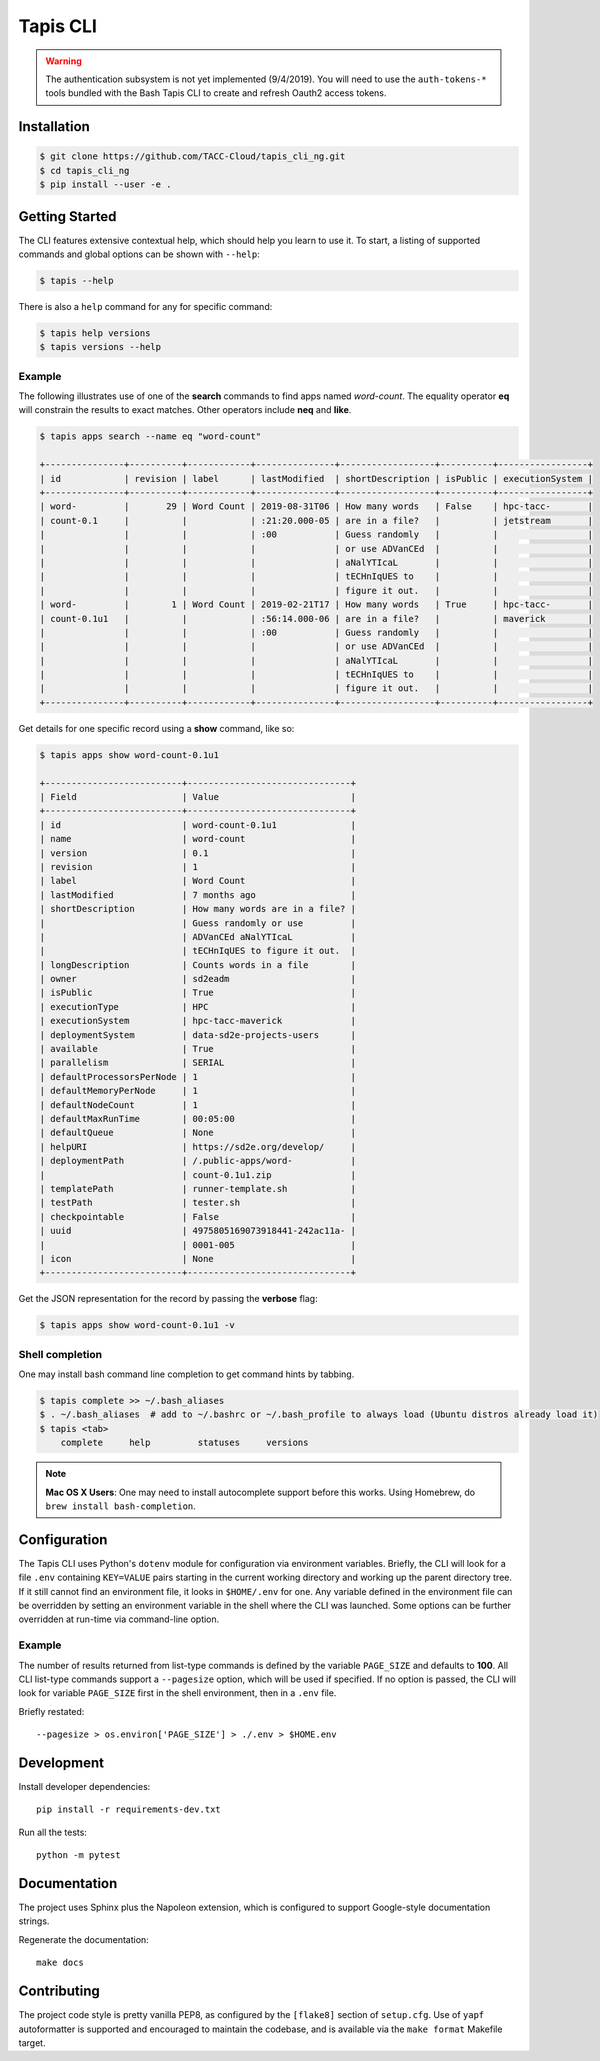 Tapis CLI
=========

.. warning::

   The authentication subsystem is not yet implemented (9/4/2019). You will need to use the ``auth-tokens-*`` tools bundled with the Bash Tapis CLI to create and refresh Oauth2 access tokens.

Installation
------------

.. code-block:: shell

    $ git clone https://github.com/TACC-Cloud/tapis_cli_ng.git
    $ cd tapis_cli_ng
    $ pip install --user -e .

Getting Started
---------------

The CLI features extensive contextual help, which should help you learn to use
it. To start, a listing of supported commands and global options can be \
shown with ``--help``:

.. code-block:: shell

    $ tapis --help

There is also a ``help`` command for any for specific command:

.. code-block:: shell

    $ tapis help versions
    $ tapis versions --help

Example
^^^^^^^

The following illustrates use of one of the **search** commands to find apps
named *word-count*. The equality operator **eq** will constrain the results to
exact matches. Other operators include **neq** and **like**.

.. code-block:: shell

    $ tapis apps search --name eq "word-count"

    +---------------+----------+------------+---------------+------------------+----------+-----------------+
    | id            | revision | label      | lastModified  | shortDescription | isPublic | executionSystem |
    +---------------+----------+------------+---------------+------------------+----------+-----------------+
    | word-         |       29 | Word Count | 2019-08-31T06 | How many words   | False    | hpc-tacc-       |
    | count-0.1     |          |            | :21:20.000-05 | are in a file?   |          | jetstream       |
    |               |          |            | :00           | Guess randomly   |          |                 |
    |               |          |            |               | or use ADVanCEd  |          |                 |
    |               |          |            |               | aNalYTIcaL       |          |                 |
    |               |          |            |               | tECHnIqUES to    |          |                 |
    |               |          |            |               | figure it out.   |          |                 |
    | word-         |        1 | Word Count | 2019-02-21T17 | How many words   | True     | hpc-tacc-       |
    | count-0.1u1   |          |            | :56:14.000-06 | are in a file?   |          | maverick        |
    |               |          |            | :00           | Guess randomly   |          |                 |
    |               |          |            |               | or use ADVanCEd  |          |                 |
    |               |          |            |               | aNalYTIcaL       |          |                 |
    |               |          |            |               | tECHnIqUES to    |          |                 |
    |               |          |            |               | figure it out.   |          |                 |
    +---------------+----------+------------+---------------+------------------+----------+-----------------+

Get details for one specific record using a **show** command, like so:

.. code-block:: shell

    $ tapis apps show word-count-0.1u1

    +--------------------------+-------------------------------+
    | Field                    | Value                         |
    +--------------------------+-------------------------------+
    | id                       | word-count-0.1u1              |
    | name                     | word-count                    |
    | version                  | 0.1                           |
    | revision                 | 1                             |
    | label                    | Word Count                    |
    | lastModified             | 7 months ago                  |
    | shortDescription         | How many words are in a file? |
    |                          | Guess randomly or use         |
    |                          | ADVanCEd aNalYTIcaL           |
    |                          | tECHnIqUES to figure it out.  |
    | longDescription          | Counts words in a file        |
    | owner                    | sd2eadm                       |
    | isPublic                 | True                          |
    | executionType            | HPC                           |
    | executionSystem          | hpc-tacc-maverick             |
    | deploymentSystem         | data-sd2e-projects-users      |
    | available                | True                          |
    | parallelism              | SERIAL                        |
    | defaultProcessorsPerNode | 1                             |
    | defaultMemoryPerNode     | 1                             |
    | defaultNodeCount         | 1                             |
    | defaultMaxRunTime        | 00:05:00                      |
    | defaultQueue             | None                          |
    | helpURI                  | https://sd2e.org/develop/     |
    | deploymentPath           | /.public-apps/word-           |
    |                          | count-0.1u1.zip               |
    | templatePath             | runner-template.sh            |
    | testPath                 | tester.sh                     |
    | checkpointable           | False                         |
    | uuid                     | 4975805169073918441-242ac11a- |
    |                          | 0001-005                      |
    | icon                     | None                          |
    +--------------------------+-------------------------------+

Get the JSON representation for the record by passing the **verbose** flag:

.. code-block:: shell

    $ tapis apps show word-count-0.1u1 -v


Shell completion
^^^^^^^^^^^^^^^^

One may install bash command line completion to get command hints by tabbing.

.. code-block:: shell

    $ tapis complete >> ~/.bash_aliases
    $ . ~/.bash_aliases  # add to ~/.bashrc or ~/.bash_profile to always load (Ubuntu distros already load it)
    $ tapis <tab>
        complete     help         statuses     versions

.. note::

    **Mac OS X Users**: One may need to install autocomplete support before
    this works. Using Homebrew, do ``brew install bash-completion``.

Configuration
-------------

The Tapis CLI uses Python's ``dotenv`` module for configuration via environment
variables. Briefly, the CLI will look for a file ``.env`` containing
``KEY=VALUE`` pairs starting in the current working directory and working up
the parent directory tree. If it still cannot find an environment file, it
looks in ``$HOME/.env`` for one. Any variable defined in the environment
file can be overridden by setting an environment variable in the shell where
the CLI was launched. Some options can be further overridden at run-time via
command-line option.

Example
^^^^^^^

The number of results returned from list-type commands is defined by the
variable ``PAGE_SIZE`` and defaults to **100**. All CLI list-type commands
support a ``--pagesize`` option, which will be used if specified. If no option
is passed, the CLI will look for variable ``PAGE_SIZE`` first in the shell
environment, then in a ``.env`` file.

Briefly restated::

    --pagesize > os.environ['PAGE_SIZE'] > ./.env > $HOME.env

Development
-----------

Install developer dependencies::

    pip install -r requirements-dev.txt

Run all the tests::

    python -m pytest

Documentation
-------------

The project uses Sphinx plus the Napoleon extension, which is configured to
support Google-style documentation strings.

Regenerate the documentation::

    make docs

Contributing
------------

The project code style is pretty vanilla PEP8, as configured by the
``[flake8]`` section of ``setup.cfg``. Use of ``yapf`` autoformatter is
supported and encouraged to maintain the codebase, and is available via the
``make format`` Makefile target.
